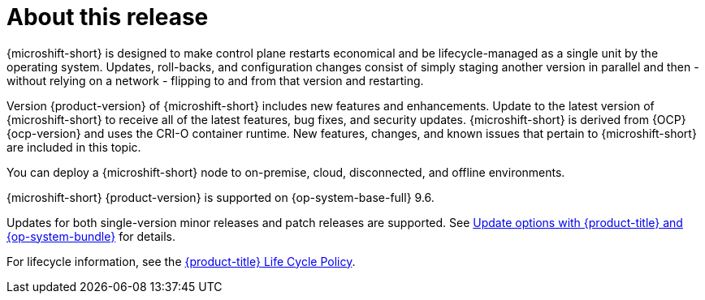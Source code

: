 // Module included in the following assemblies:
//
//microshift_release_notes/microshift-4-19-release-notes.adoc

:_mod-docs-content-type: CONCEPT
[id="microshift-4-19-about-this-release_{context}"]
= About this release

[role="_abstract"]
{microshift-short} is designed to make control plane restarts economical and be lifecycle-managed as a single unit by the operating system. Updates, roll-backs, and configuration changes consist of simply staging another version in parallel and then - without relying on a network - flipping to and from that version and restarting.

Version {product-version} of {microshift-short} includes new features and enhancements. Update to the latest version of {microshift-short} to receive all of the latest features, bug fixes, and security updates. {microshift-short} is derived from {OCP} {ocp-version} and uses the CRI-O container runtime. New features, changes, and known issues that pertain to {microshift-short} are included in this topic.

You can deploy a {microshift-short} node to on-premise, cloud, disconnected, and offline environments.

{microshift-short} {product-version} is supported on {op-system-base-full} 9.6.

Updates for both single-version minor releases and patch releases are supported. See xref:../microshift_updating/microshift-update-options.adoc#microshift-update-options[Update options with {product-title} and {op-system-bundle}] for details.

For lifecycle information, see the link:https://access.redhat.com/product-life-cycles?product=Red%20Hat%20build%20of%20Microshift,Red%20Hat%20Device%20Edge[{product-title} Life Cycle Policy].
